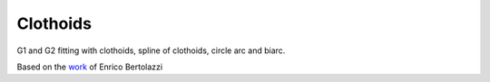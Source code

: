Clothoids
=========

G1 and G2 fitting with clothoids, spline of clothoids, circle arc and
biarc.

Based on the `work <http://ebertolazzi.github.io/Clothoids/>`__ of Enrico Bertolazzi
